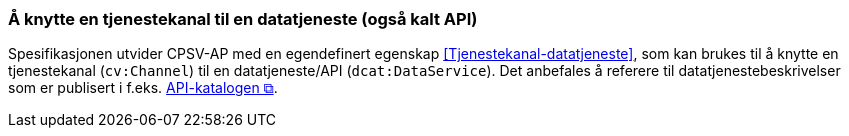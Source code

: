 === Å knytte en tjenestekanal til en datatjeneste (også kalt API) [[KnytteTilDatatjeneste]]

Spesifikasjonen utvider CPSV-AP med en egendefinert egenskap <<Tjenestekanal-datatjeneste>>, som kan brukes til å knytte en tjenestekanal (`cv:Channel`) til en datatjeneste/API (`dcat:DataService`). Det anbefales å referere til datatjenestebeskrivelser som er publisert i f.eks. https://data.norge.no/nb/catalogs/data-services[API-katalogen &#x29C9;, window="_blank", role="ext-link"].
